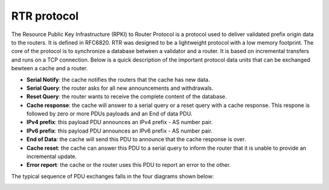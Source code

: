 ===============================
RTR protocol
===============================

.. sectionauthor:: Emile Giot <emile.giot@student.uclouvain.be>
.. sectionauthor:: François Duchêne <francois.duchene@student.uclouvain.be>

The Resource Public Key Infrastructure (RPKI) to Router Protocol is a protocol used to deliver validated
prefix origin data to the routers. It is defined in RFC6820. RTR was designed to be a lightweight protocol
with a low memory footprint. The core of the protocol is to synchronize a database between a validator and 
a router. It is based on incremental transfers and runs on a TCP connection. 
Below is a quick description of the important protocol data units that can be exchanged bewteen 
a cache and a router.

* **Serial Notify**: the cache notifies the routers that the cache has new data.
* **Serial Query**: the router asks for all new announcements and withdrawals.
* **Reset Query**: the router wants to receive the complete content of the database.
* **Cache response**: the cache will answer to a serial query or a reset query with a cache response. This respone is followed by zero or more PDUs payloads and an End of data PDU.
* **IPv4 prefix**: this payload PDU announces an IPv4 prefix - AS number pair.
* **IPv6 prefix**: this payload PDU announces an IPv6 prefix - AS number pair.
* **End of Data**: the cache will send this PDU to announce that the cache response is over.
* **Cache reset**: the cache can answer this PDU to a serial query to inform the router that it is unable to provide an incremental update.
* **Error report**: the cache or the router uses this PDU to report an error to the other.

The typical sequence of PDU exchanges falls in the four diagrams shown below:

.. image:: rfc8210_schemas_exchange.png



